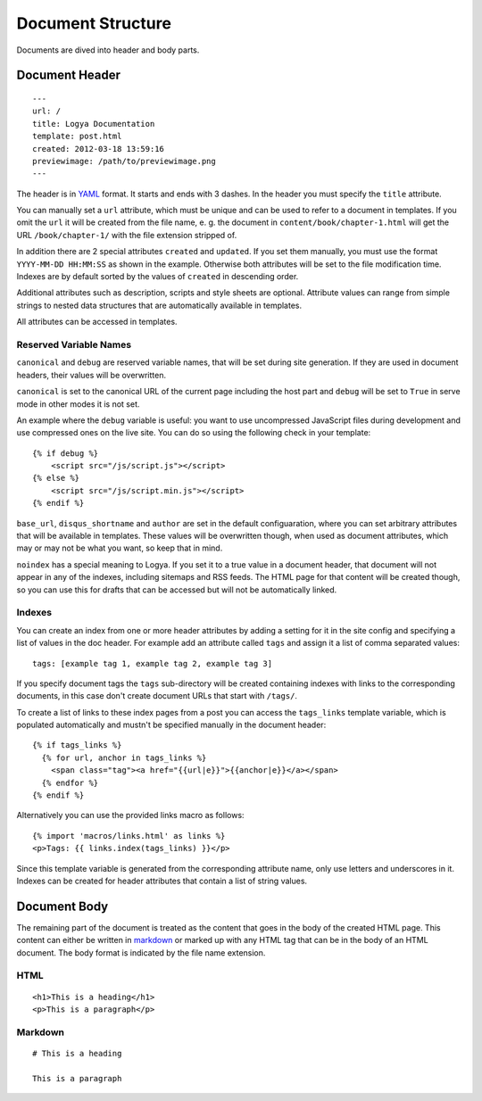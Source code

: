 .. documentstructure:

Document Structure
==================

Documents are dived into header and body parts.

Document Header
~~~~~~~~~~~~~~~

::

    ---
    url: /
    title: Logya Documentation
    template: post.html
    created: 2012-03-18 13:59:16
    previewimage: /path/to/previewimage.png
    ---

The header is in `YAML <http://yaml.org/>`_ format. It starts and ends with 3 dashes. In the header you must specify the ``title`` attribute.

You can manually set a ``url`` attribute, which must be unique and can be used to refer to a document in templates. If you omit the ``url`` it will be created from the file name, e. g. the document in ``content/book/chapter-1.html`` will get the URL ``/book/chapter-1/`` with the file extension stripped of.

In addition there are 2 special attributes ``created`` and ``updated``. If you set them manually, you must use the format ``YYYY-MM-DD HH:MM:SS`` as shown in the example. Otherwise both attributes will be set to the file modification time. Indexes are by default sorted by the values of ``created`` in descending order.

Additional attributes such as description, scripts and style sheets are optional. Attribute values can range from simple strings to nested data structures that are automatically available in templates.

All attributes can be accessed in templates.

Reserved Variable Names
^^^^^^^^^^^^^^^^^^^^^^^

``canonical`` and ``debug`` are reserved variable names, that will be set during site generation. If they are used in document headers, their values will be overwritten.

``canonical`` is set to the canonical URL of the current page including the host part and ``debug`` will be set to ``True`` in serve mode in other modes it is not set.

An example where the ``debug`` variable is useful: you want to use uncompressed JavaScript files during development and use compressed ones on the live site. You can do so using the following check in your template:

::

    {% if debug %}
        <script src="/js/script.js"></script>
    {% else %}
        <script src="/js/script.min.js"></script>
    {% endif %}

``base_url``, ``disqus_shortname`` and ``author`` are set in the default configuaration, where you can set arbitrary attributes that will be available in templates. These values will be overwritten though, when used as document attributes, which may or may not be what you want, so keep that in mind.

``noindex`` has a special meaning to Logya. If you set it to a true value in a document header, that document will not appear in any of the indexes, including sitemaps and RSS feeds. The HTML page for that content will be created though, so you can use this for drafts that can be accessed but will not be automatically linked.

Indexes
^^^^^^^

You can create an index from one or more header attributes by adding a setting
for it in the site config and specifying a list of values in the doc header.
For example add an attribute called ``tags`` and assign it a list of comma
separated values:

::

    tags: [example tag 1, example tag 2, example tag 3]

If you specify document tags the ``tags`` sub-directory will be created
containing indexes with links to the corresponding documents, in this
case don't create document URLs that start with ``/tags/``.

To create a list of links to these index pages from a post you can
access the ``tags_links`` template variable, which is populated
automatically and mustn't be specified manually in the document header:

::

    {% if tags_links %}
      {% for url, anchor in tags_links %}
        <span class="tag"><a href="{{url|e}}">{{anchor|e}}</a></span>
      {% endfor %}
    {% endif %}

Alternatively you can use the provided links macro as follows:

::

    {% import 'macros/links.html' as links %}
    <p>Tags: {{ links.index(tags_links) }}</p>

Since this template variable is generated from the corresponding attribute name,
only use letters and underscores in it. Indexes can be created for header
attributes that contain a list of string values.

Document Body
~~~~~~~~~~~~~

The remaining part of the document is treated as the content that goes
in the body of the created HTML page. This content can either be written
in `markdown <http://daringfireball.net/projects/markdown/>`_ or marked
up with any HTML tag that can be in the body of an HTML document. The
body format is indicated by the file name extension.

HTML
^^^^

::

    <h1>This is a heading</h1>
    <p>This is a paragraph</p>

Markdown
^^^^^^^^

::

    # This is a heading

    This is a paragraph